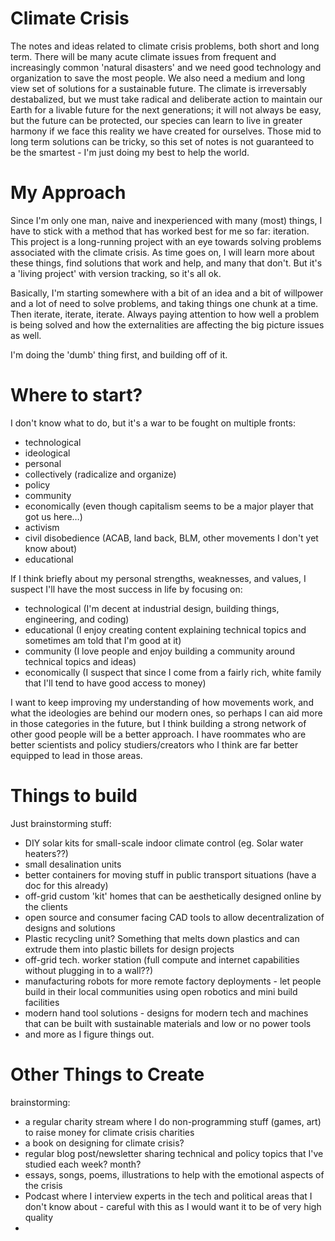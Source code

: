 * Climate Crisis
The notes and ideas related to climate crisis problems, both short and long term. There will be many acute climate issues from frequent and increasingly common 'natural disasters' and we need good technology and organization to save the most people. We also need a medium and long view set of solutions for a sustainable future. The climate is irreversably destabalized, but we must take radical and deliberate action to maintain our Earth for a livable future for the next generations; it will not always be easy, but the future can be protected, our species can learn to live in greater harmony if we face this reality we have created for ourselves. Those mid to long term solutions can be tricky, so this set of notes is not guaranteed to be the smartest - I'm just doing my best to help the world.

* My Approach
Since I'm only one man, naive and inexperienced with many (most) things, I have to stick with a method that has worked best for me so far: iteration. This project is a long-running project with an eye towards solving problems associated with the climate crisis. As time goes on, I will learn more about these things, find solutions that work and help, and many that don't. But it's a 'living project' with version tracking, so it's all ok.

Basically, I'm starting somewhere with a bit of an idea and a bit of willpower and a lot of need to solve problems, and taking things one chunk at a time. Then iterate, iterate, iterate. Always paying attention to how well a problem is being solved and how the externalities are affecting the big picture issues as well.

I'm doing the 'dumb' thing first, and building off of it.

* Where to start?
I don't know what to do, but it's a war to be fought on multiple fronts:

 - technological
 - ideological
 - personal
 - collectively (radicalize and organize)
 - policy
 - community
 - economically (even though capitalism seems to be a major player that got us here...)
 - activism
 - civil disobedience (ACAB, land back, BLM, other movements I don't yet know about)
 - educational

If I think briefly about my personal strengths, weaknesses, and values, I suspect I'll have the most success in life by focusing on:

 - technological (I'm decent at industrial design, building things, engineering, and coding)
 - educational (I enjoy creating content explaining technical topics and sometimes am told that I'm good at it)
 - community (I love people and enjoy building a community around technical topics and ideas)
 - economically (I suspect that since I come from a fairly rich, white family that I'll tend to have good access to money)

I want to keep improving my understanding of how movements work, and what the ideologies are behind our modern ones, so perhaps I can aid more in those categories in the future, but I think building a strong network of other good people will be a better approach. I have roommates who are better scientists and policy studiers/creators who I think are far better equipped to lead in those areas.

* Things to build
Just brainstorming stuff:

 - DIY solar kits for small-scale indoor climate control (eg. Solar water heaters??)
 - small desalination units
 - better containers for moving stuff in public transport situations (have a doc for this already)
 - off-grid custom 'kit' homes that can be aesthetically designed online by the clients
 - open source and consumer facing CAD tools to allow decentralization of designs and solutions
 - Plastic recycling unit? Something that melts down plastics and can extrude them into plastic billets for design projects
 - off-grid tech. worker station (full compute and internet capabilities without plugging in to a wall??)
 - manufacturing robots for more remote factory deployments - let people build in their local communities using open robotics and mini build facilities
 - modern hand tool solutions - designs for modern tech and machines that can be built with sustainable materials and low or no power tools
 - and more as I figure things out.

* Other Things to Create
brainstorming:

 - a regular charity stream where I do non-programming stuff (games, art) to raise money for climate crisis charities
 - a book on designing for climate crisis?
 - regular blog post/newsletter sharing technical and policy topics that I've studied each week? month?
 - essays, songs, poems, illustrations to help with the emotional aspects of the crisis
 - Podcast where I interview experts in the tech and political areas that I don't know about - careful with this as I would want it to be of very high quality
 - 

